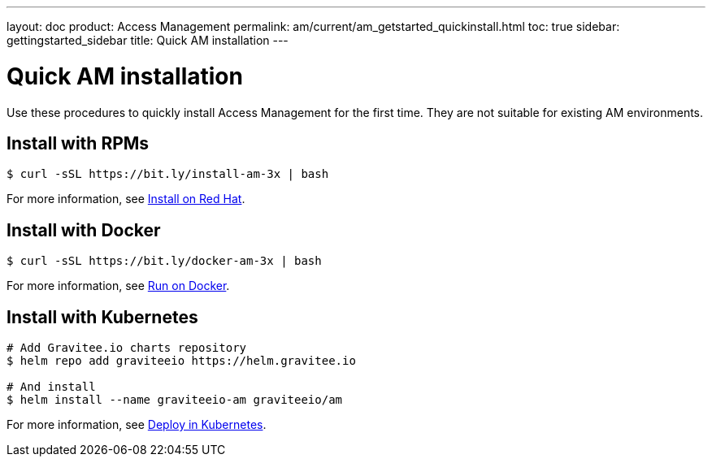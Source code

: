 ---
layout: doc
product: Access Management
permalink: am/current/am_getstarted_quickinstall.html
toc: true
sidebar: gettingstarted_sidebar
title: Quick AM installation
---

:page-description: Gravitee.io Access Management - Installation - Quickstart
:page-keywords: Gravitee.io, API Platform, API Management, API Gateway, oauth2, openid, documentation, manual, guide, reference, api

= Quick AM installation

Use these procedures to quickly install Access Management for the first time. They are not suitable for existing AM environments.

== Install with RPMs

[source,shell]
....
$ curl -sSL https://bit.ly/install-am-3x | bash
....

For more information, see link:/am/current/am_installguide_redhat_stack.html[Install on Red Hat].

== Install with Docker

[source,shell]
....
$ curl -sSL https://bit.ly/docker-am-3x | bash
....

For more information, see link:/am/current/am_installguide_docker_compose.html[Run on Docker].

== Install with Kubernetes

[source,shell]
....
# Add Gravitee.io charts repository
$ helm repo add graviteeio https://helm.gravitee.io

# And install
$ helm install --name graviteeio-am graviteeio/am
....

For more information, see link:/am/current/am_installguide_kubernetes.html[Deploy in Kubernetes].
